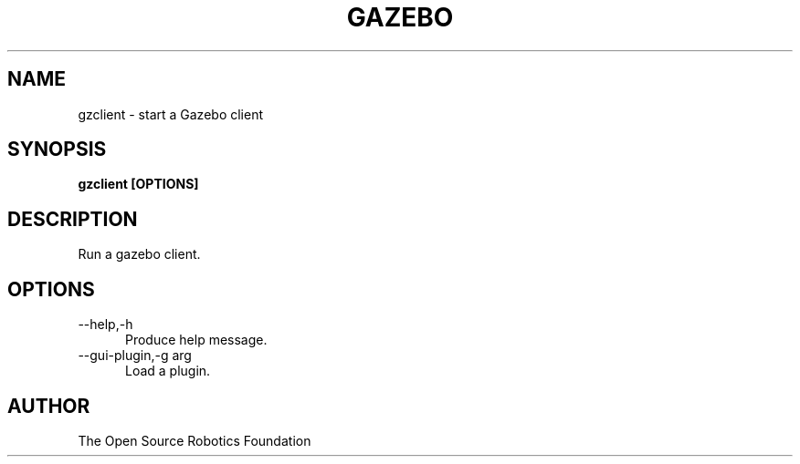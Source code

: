 .TH GAZEBO 1

.SH NAME

gzclient \- start a Gazebo client

.SH SYNOPSIS

.B gzclient [OPTIONS]

.SH DESCRIPTION

Run a gazebo client.

.SH OPTIONS

.TP 5
\-\-help,\-h
Produce help message.
.TP 5
\-\-gui-plugin,\-g arg
Load a plugin.

.SH AUTHOR

The Open Source Robotics Foundation
